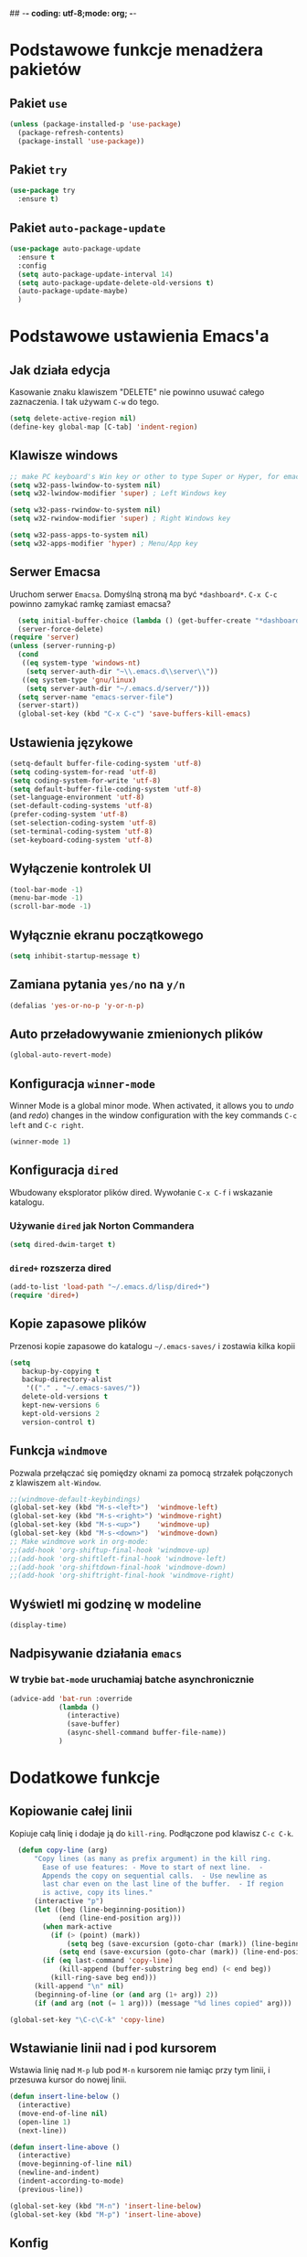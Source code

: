 ## -*- coding: utf-8;mode: org;  -*-
* Podstawowe funkcje menadżera pakietów
** Pakiet =use=
#+BEGIN_SRC emacs-lisp
  (unless (package-installed-p 'use-package)
    (package-refresh-contents)
    (package-install 'use-package))
#+END_SRC
** Pakiet =try=
#+BEGIN_SRC emacs-lisp
  (use-package try
    :ensure t)
#+END_SRC
** Pakiet =auto-package-update=
#+BEGIN_SRC emacs-lisp
  (use-package auto-package-update
    :ensure t
    :config
    (setq auto-package-update-interval 14)
    (setq auto-package-update-delete-old-versions t)
    (auto-package-update-maybe)
    )
#+END_SRC
* Podstawowe ustawienia Emacs'a
** Jak działa edycja
Kasowanie znaku klawiszem "DELETE" nie powinno usuwać całego zaznaczenia. I tak używam =C-w= do tego.
#+BEGIN_SRC emacs-lisp
  (setq delete-active-region nil)
  (define-key global-map [C-tab] 'indent-region)
#+END_SRC
** Klawisze windows
#+BEGIN_SRC emacs-lisp
  ;; make PC keyboard's Win key or other to type Super or Hyper, for emacs running on Windows.
  (setq w32-pass-lwindow-to-system nil)
  (setq w32-lwindow-modifier 'super) ; Left Windows key

  (setq w32-pass-rwindow-to-system nil)
  (setq w32-rwindow-modifier 'super) ; Right Windows key

  (setq w32-pass-apps-to-system nil)
  (setq w32-apps-modifier 'hyper) ; Menu/App key
#+END_SRC
** Serwer Emacsa
Uruchom serwer =Emacsa=. Domyślną stroną ma być =*dashboard*=.
=C-x C-c= powinno zamykać ramkę zamiast emacsa?
#+BEGIN_SRC emacs-lisp
  (setq initial-buffer-choice (lambda () (get-buffer-create "*dashboard*")))
  (server-force-delete)
(require 'server)
(unless (server-running-p)
  (cond
   ((eq system-type 'windows-nt)
    (setq server-auth-dir "~\\.emacs.d\\server\\"))
   ((eq system-type 'gnu/linux)
    (setq server-auth-dir "~/.emacs.d/server/")))
  (setq server-name "emacs-server-file")
  (server-start))
  (global-set-key (kbd "C-x C-c") 'save-buffers-kill-emacs)
#+END_SRC
** Ustawienia językowe
#+BEGIN_SRC emacs-lisp
  (setq-default buffer-file-coding-system 'utf-8)
  (setq coding-system-for-read 'utf-8)
  (setq coding-system-for-write 'utf-8)
  (setq default-buffer-file-coding-system 'utf-8)
  (set-language-environment 'utf-8)
  (set-default-coding-systems 'utf-8)
  (prefer-coding-system 'utf-8)
  (set-selection-coding-system 'utf-8)
  (set-terminal-coding-system 'utf-8)
  (set-keyboard-coding-system 'utf-8)
#+END_SRC
** Wyłączenie kontrolek UI
#+BEGIN_SRC emacs-lisp
  (tool-bar-mode -1)
  (menu-bar-mode -1)
  (scroll-bar-mode -1)
#+END_SRC
** Wyłącznie ekranu początkowego
#+BEGIN_SRC emacs-lisp
  (setq inhibit-startup-message t)
#+END_SRC
** Zamiana pytania =yes/no= na =y/n=
#+BEGIN_SRC emacs-lisp
  (defalias 'yes-or-no-p 'y-or-n-p)
#+END_SRC
** Auto przeładowywanie zmienionych plików
#+BEGIN_SRC emacs-lisp
  (global-auto-revert-mode)
#+END_SRC
** Konfiguracja =winner-mode=
 Winner Mode is a global minor mode. 
 When activated, it allows you to /undo/ (and /redo/) changes in the window configuration with the
 key commands =C-c left= and =C-c right=.
 #+BEGIN_SRC emacs-lisp
   (winner-mode 1)
 #+END_SRC
** Konfiguracja =dired=
 Wbudowany eksplorator plików dired. Wywołanie =C-x C-f= i wskazanie katalogu.
*** Używanie =dired= jak Norton Commandera
 #+BEGIN_SRC emacs-lisp
 (setq dired-dwim-target t)
 #+END_SRC
*** =dired+= rozszerza dired
#+BEGIN_SRC emacs-lisp
  (add-to-list 'load-path "~/.emacs.d/lisp/dired+")
  (require 'dired+)
#+END_SRC
** Kopie zapasowe plików
Przenosi kopie zapasowe do katalogu =~/.emacs-saves/= i zostawia kilka kopii
#+BEGIN_SRC emacs-lisp
(setq
   backup-by-copying t
   backup-directory-alist
    '(("." . "~/.emacs-saves/"))
   delete-old-versions t
   kept-new-versions 6
   kept-old-versions 2
   version-control t)
#+END_SRC
** Funkcja =windmove= 
Pozwala przełączać się pomiędzy oknami za pomocą strzałek połączonych z klawiszem =alt-Window=. 
#+BEGIN_SRC emacs-lisp
;;(windmove-default-keybindings)
(global-set-key (kbd "M-s-<left>")  'windmove-left)
(global-set-key (kbd "M-s-<right>") 'windmove-right)
(global-set-key (kbd "M-s-<up>")    'windmove-up)
(global-set-key (kbd "M-s-<down>")  'windmove-down)
;; Make windmove work in org-mode:
;;(add-hook 'org-shiftup-final-hook 'windmove-up)
;;(add-hook 'org-shiftleft-final-hook 'windmove-left)
;;(add-hook 'org-shiftdown-final-hook 'windmove-down)
;;(add-hook 'org-shiftright-final-hook 'windmove-right)
#+END_SRC
** Wyświetl mi godzinę w modeline
#+BEGIN_SRC emacs-lisp
  (display-time)
#+END_SRC
** Nadpisywanie działania =emacs=
*** W trybie =bat-mode= uruchamiaj batche asynchronicznie
#+BEGIN_SRC emacs-lisp
  (advice-add 'bat-run :override
              (lambda () 
                (interactive)
                (save-buffer)
                (async-shell-command buffer-file-name))
              )
#+END_SRC
* Dodatkowe funkcje
** Kopiowanie całej linii
   Kopiuje całą linię i dodaje ją do =kill-ring=. Podłączone pod
   klawisz =C-c C-k=.
#+BEGIN_SRC emacs-lisp
    (defun copy-line (arg)
        "Copy lines (as many as prefix argument) in the kill ring.
          Ease of use features: - Move to start of next line.  -
          Appends the copy on sequential calls.  - Use newline as
          last char even on the last line of the buffer.  - If region
          is active, copy its lines."
        (interactive "p")
        (let ((beg (line-beginning-position))
              (end (line-end-position arg)))
          (when mark-active
            (if (> (point) (mark))
                (setq beg (save-excursion (goto-char (mark)) (line-beginning-position)))
              (setq end (save-excursion (goto-char (mark)) (line-end-position)))))
          (if (eq last-command 'copy-line)
              (kill-append (buffer-substring beg end) (< end beg))
            (kill-ring-save beg end)))
        (kill-append "\n" nil)
        (beginning-of-line (or (and arg (1+ arg)) 2))
        (if (and arg (not (= 1 arg))) (message "%d lines copied" arg)))

  (global-set-key "\C-c\C-k" 'copy-line)
#+END_SRC
** Wstawianie linii nad i pod kursorem
Wstawia linię nad =M-p= lub pod =M-n= kursorem nie łamiąc przy tym
linii, i przesuwa kursor do nowej linii.
#+BEGIN_SRC emacs-lisp
  (defun insert-line-below ()
    (interactive)
    (move-end-of-line nil)
    (open-line 1)
    (next-line))

  (defun insert-line-above ()
    (interactive)
    (move-beginning-of-line nil)
    (newline-and-indent)
    (indent-according-to-mode)
    (previous-line))

  (global-set-key (kbd "M-n") 'insert-line-below)
  (global-set-key (kbd "M-p") 'insert-line-above)

#+END_SRC
** Konfig
*** Otwarcie pliku z konfigiem
 #+BEGIN_SRC emacs-lisp
   (defun config-visit()
     (interactive)
     (find-file "~/.emacs.d/config.org"))
 #+END_SRC
*** Przeładowanie konfigu
#+BEGIN_SRC emacs-lisp
  (defun config-reload()
    (interactive)
    (org-babel-load-file (expand-file-name "~/.emacs.d/config.org")))
#+END_SRC
** Bardziej normalne przeskok do przodu/tyłu o słowo
#+BEGIN_SRC emacs-lisp
  (defun geosoft-forward-word ()
     ;; Move one word forward. Leave the pointer at start of word
     ;; instead of emacs default end of word. Treat _ as part of word
     (interactive)
     (forward-char 1)
     (backward-word 1)
     (forward-word 2)
     (backward-word 1)
     (backward-char 1)
     (cond ((looking-at "_") (forward-char 1) (geosoft-forward-word))
	   (t (forward-char 1))))

  (defun geosoft-backward-word ()
     ;; Move one word backward. Leave the pointer at start of word
     ;; Treat _ as part of word
     (interactive)
     (backward-word 1)
     (backward-char 1)
     (cond ((looking-at "_") (geosoft-backward-word))
	   (t (forward-char 1))))

  (global-set-key (kbd "M-f") 'geosoft-forward-word)
  (global-set-key (kbd "M-b") 'geosoft-backward-word)
#+END_SRC
** Lepsze dzielenie okien
   Dzielenie okien oraz przesunięcie kursora do nowego okna
#+BEGIN_SRC emacs-lisp
  (defun split-and-follow-window-horizontally()
    (interactive)
    (split-window-below)
    (balance-windows)
    (other-window 1))

  (defun split-and-follow-window-vertically()
    (interactive)
    (split-window-right)
    (balance-windows)
    (other-window 1))
#+END_SRC
** Lepsze kasowanie całej linii
   kasuje linie i naprawia puste znaki - przydatne z łączeniem do następnej linii
#+BEGIN_SRC emacs-lisp
  (defun radekg-kill-line()
    (interactive)
    (kill-line)
    (fixup-whitespace))
#+END_SRC
** Lepsze łączenie linii
   Funkcja do łączenia linii z następną. Nie przesuwa kursora /KOMENTARZ: może jednak powinna
   przesuwać punkt na koniec linii?/
#+BEGIN_SRC emacs-lisp
  (defun radekg-join-line()
    (interactive)
    (save-excursion
      (join-line 1)
      )
    )
#+END_SRC
** Zawsze usuwaj obecny bufor
#+BEGIN_SRC emacs-lisp
  (defun kill-curr-buffer ()
    (interactive)
    (kill-buffer (current-buffer)))
#+END_SRC
* Obejścia problemów
** Problem z wydajnością czcionek
   Odczuwalny bardzo przy korzystaniu z pakietu =org-bullets=
#+BEGIN_SRC emacs-lisp
(setq inhibit-compacting-font-caches 't)
#+END_SRC
* Wygląd
** Motyw
#+BEGIN_SRC emacs-lisp
      ;; (use-package zenburn-theme
      ;;   :ensure t)
  (use-package monokai-theme
    :ensure t
    :init
    (load-theme 'monokai t nil)
    )
  ;; (use-package material-theme
    ;; :ensure t)
#+END_SRC
** Przeźroczystość
#+BEGIN_SRC emacs-lisp
  (add-to-list 'default-frame-alist '(alpha . (93 . 85)))
  (set-frame-parameter nil 'alpha '(93 . 85))
#+END_SRC
** Czcionka
Źródła czcionki na [[https://github.com/adobe-fonts/source-code-pro][GitHub]]
#+BEGIN_SRC emacs-lisp
  (set-face-attribute 'default nil
		      :font "Iosevka"
		      :weight 'normal
		      :width 'normal
		      :height 110)
#+END_SRC
** Dodatkowe /upiększenia/
   - Podświetlanie linii
   - Zamiana np. symbolu lambda
#+BEGIN_SRC emacs-lisp
  (global-hl-line-mode t)
  (global-prettify-symbols-mode t)
#+END_SRC
** Rozmiary okna
#+BEGIN_SRC emacs-lisp
  (when window-system (set-frame-size (selected-frame) 200 50))
  (add-to-list 'default-frame-alist '(height . 50))
  (add-to-list 'default-frame-alist '(width . 200))
#+END_SRC
** Kolumna przepełnienia (=fill=)
   Kolumna, po której następuje przepełnienie i nowa linia. Całe paragraphy
   można ponownie formatować korzystając z =M-q=.
#+BEGIN_SRC emacs-lisp
  (setq-default fill-column '100)
#+END_SRC
** Emoji
#+BEGIN_SRC emacs-lisp
  (use-package emojify
    :config (setq emojify-display-style 'image)
    :init (global-emojify-mode 1)
    :ensure t
    )
#+END_SRC
** Whitespace
Pokazuj spacje w trybie programowym
#+BEGIN_SRC emacs-lisp
  ;; Make whitespace-mode with very basic background coloring for whitespaces.
  ;; http://ergoemacs.org/emacs/whitespace-mode.html
  (setq whitespace-style (quote (face spaces space-mark tabs tab-mark space-after-tab space-before-tab empty trailing)))

  (setq whitespace-display-mappings
        '(
          (space-mark 32 [183] [46])
          (newline-mark 10 [182 10])
          (tab-mark 9 [9655 9] [92 9])
          ))

  (add-hook 'prog-mode-hook 'whitespace-mode)
  (whitespace-mode 1)
  (set-face-attribute 'whitespace-space nil :foreground "gray20")
  (whitespace-mode 0)
#+END_SRC

* Pakiety
** Pakiet =Org=
*** Instalacja
#+BEGIN_SRC emacs-lisp
  (use-package org
    :ensure t)
#+END_SRC
*** Podstawowe ustawienia
#+BEGIN_SRC emacs-lisp
  (add-hook 'org-mode-hook (lambda()
			     (auto-fill-mode 1)
			     (org-indent-mode 1)
			     ))
  (setq org-hide-leading-stars 't)
  (setq org-directory "~/MojePliki/org/")
  (setq org-agenda-skip-unavailable-files t)
  (setq org-agenda-start-on-weekday nil)
#+END_SRC
*** Definicja polskich słów kluczowych
    Zostawiamy =TODO= bo to zbyt często używane słowo kluczowy w org.
#+BEGIN_SRC emacs-lisp
(setq org-todo-keywords
      (quote (
	      (sequence "TODO(t)" "NASTĘPNE(n)" "ROZPOCZĘTE(r)" "OCZEKUJE(o)" "WSTRZYMANE(s)" "KIEDYŚ(k)" "|" "ZAKOŃCZONE(z)" "ANULOWANE(a)" )
       ))
)
#+END_SRC
*** Zadania z datą i =TODO= powinny się znaleźć na liście rzeczy do zrobienia
#+BEGIN_SRC emacs-lisp
  (setq org-agenda-todo-ignore-with-date nil)
#+END_SRC
*** Ustawienia kalendarza europejskiego
#+BEGIN_SRC emacs-lisp
  (setq european-calendar-style t)
  (setq calendar-week-start-day 1)
#+END_SRC
*** Pakiet =org-bullets=
#+BEGIN_SRC emacs-lisp
  ;;\22B9 \22C2 ? \u233 ? ? \u2234  ?
     (use-package org-bullets
       :ensure t
       :config
       (setq org-bullets-bullet-list '("\u2836")) ;; eweuntualnie 2894
       (add-hook 'org-mode-hook (lambda() (org-bullets-mode 1))))
#+END_SRC
*** Enter /wchodzi/ w linki
#+BEGIN_SRC emacs-lisp
  (setq org-return-follows-link 't)
#+END_SRC
*** Brak pustych linii przed głównymi punktami
#+BEGIN_SRC emacs-lisp
  ;; (setq org-blank-before-new-entry
  ;;       '((heading . nil) (plain-list-item . nil)))
#+END_SRC
*** Przejście do początku, końca linii ignoruje gwiazdki itp.
#+BEGIN_SRC emacs-lisp
  (setq org-special-ctrl-a/e t)
#+END_SRC
*** Automatyczne zapisywanie wszystkich plików =.org=
#+BEGIN_SRC emacs-lisp
  (add-hook 'after-init-hook
	    (lambda ()
	      (run-with-timer 300 300 'org-save-all-org-buffers)))
#+END_SRC
*** Szablony Org-capture
#+BEGIN_SRC emacs-lisp
  (setq org-capture-templates
	'(
	("t" "do zrobienia" entry (file "refile.org") "* TODO %?\n%U\n%a" )
  ))
#+END_SRC
*** Agenda
**** Pliki agendy
  #+BEGIN_SRC emacs-lisp
;;    (setq org-agenda-files (list org-directory) )
(setq org-agenda-files (list "~/MojePliki/org"))
  #+END_SRC
**** Zadania zaplanowane na przyszłość nie pojawią się na liście =TODO=
 #+BEGIN_SRC emacs-lisp
   (setq org-agenda-todo-ignore-scheduled (quote future))
 #+END_SRC

**** Zadania z =DEADLINE=, które kończą się /niedługo/ znajdą się na liście =TODO=.
 #+BEGIN_SRC emacs-lisp
   (setq org-agenda-todo-ignore-deadlines (quote far))
 #+END_SRC
**** Zadanie =ZROBIONE=, które są zaplanowane nie powinny znaleźć się w agendzie
#+BEGIN_SRC emacs-lisp
  (setq org-agenda-skip-scheduled-if-done t)
#+END_SRC
** Pakiet =ivy=
Zamiast pakietu =helm= - uzupełnianie komend
#+BEGIN_SRC emacs-lisp
  ;; (use-package ivy
  ;;   :ensure t
  ;;   :config
  ;;   (ivy-mode 1)
  ;;   (setq ivy-use-virtual-buffers t)
  ;;   (setq ivy-count-format "(%d/%d) ")
  ;;   )
#+END_SRC
** Pakiet =posframe= i inne
Pokazuje okno zamiast mieszać w statusie
#+BEGIN_SRC emacs-lisp
  (use-package posframe
    :ensure t
    )

  ;; (use-package helm-posframe
  ;;   :ensure t
  ;;   :config
  ;;   (helm-posframe-enable)
  ;;   (setq helm-posframe-parameters
  ;;     '((left-fringe . 10)
  ;;       (right-fringe . 10)))
  ;;   )

  ;; (use-package ivy-posframe
  ;;   :ensure t
  ;;   :config
  ;;   (setq ivy-posframe-display-functions-alist '((t . ivy-posframe-display)))
  ;;   (ivy-posframe-mode 1)
  ;;   )

  ;; (use-package company-posframe
  ;;   :ensure t
  ;;   :config
  ;;   (company-posframe-mode 1)
  ;;   )
#+END_SRC
** Pakiet =counsel=
Rozszerza możliwości ivy?
#+BEGIN_SRC emacs-lisp
  (use-package counsel
    :ensure t
    :bind (
    ("M-x" . counsel-M-x)
    ("M-y" . counsel-yank-pop)
    ("C-x C-f" . counsel-find-file)
    ("C-h f" . counsel-describe-function)
    ("C-h v" . counsel-describe-variable)
    ("C-h l" . counsel-find-library)
    ("C-h S" . counsel-info-lookup-symbol)
    ("<f2> u" . counsel-unicode-char)
    :map ivy-minibuffer-map
    ("M-y" . ivy-next-line)
    )
  )
#+END_SRC
** Pakiet =Helm=
#+BEGIN_SRC emacs-lisp
    (use-package helm
      :ensure t
      :init (helm-mode 1)
      :config
      (setq helm-boring-buffer-regexp-list (list (rx "*magit-") (rx "*helm")))
      :bind
      ("M-x" . helm-M-x)
      ("C-x C-b" . helm-buffers-list)
      ("C-x C-f" . helm-find-files)
      ("C-x r b" . helm-bookmarks)
  )
#+END_SRC
*** =TAB= powinien uzupełniać wpisy, a nie pokazywać pomoc
#+BEGIN_SRC emacs-lisp
(define-key helm-find-files-map "\t" 'helm-execute-persistent-action)
#+END_SRC
** Pakiet =Which-key=
#+BEGIN_SRC emacs-lisp
  (use-package which-key
    :ensure t
    :init
    (which-key-mode))
#+END_SRC
** Pakiet =company=
Podpowiadacz tekstu w Emacs
[[http://company-mode.github.io/][Link do githuba]]
#+BEGIN_SRC emacs-lisp
   (use-package company
     :ensure t
     :diminish (company-mode . " @")
     :hook
     (after-init . global-company-mode)
     :config
     (add-to-list 'company-backends 'company-omnisharp)
     (add-to-list 'company-backends 'company-jedi)
     (setq company-idle-delay 1
           company-require-match nil)
     :bind
     ("M-<SPC>" . company-complete)
     (:map company-active-map
           ("C-n" . company-select-next-or-abort)
           ("C-p" . company-select-previous-or-abort))
     )

  (use-package company-quickhelp
     :ensure t
     :init (with-eval-after-load 'company
             (company-quickhelp-mode)))

#+END_SRC
** Pakiet =Yasnippet=
   Snippety. Uruchamiany przez napisanie w buforze /nazwy/ snippetu i
   naciśnięcie klawisza =TAB=. Nowe snippety można umieszczać w katalogu
   =~/.emacs.d/snippets/<nazwa_trybu>=. Więcej informacji na stronie
   [[http://joaotavora.github.io/yasnippet/snippet-development.html][Jak pisać snippety]].
#+BEGIN_SRC emacs-lisp
  (use-package yasnippet
    :ensure t 
    :config
    (yas-global-mode 1))
#+END_SRC
*** Pakiet =Yasnippet Snippets=
#+BEGIN_SRC emacs-lisp
  (use-package yasnippet-snippets
    :ensure t
    )
#+END_SRC
*** Integracja z =Company=
#+BEGIN_SRC emacs-lisp
  (defun check-expansion ()
    (save-excursion
      (if (looking-at "\\_>") t
        (backward-char 1)
        (if (looking-at "\\.") t
          (backward-char 1)
          (if (looking-at "->") t nil)))))

  (defun do-yas-expand ()
    (let ((yas/fallback-behavior 'return-nil))
      (yas/expand)))

  (defun tab-indent-or-complete ()
    (interactive)
    (if (minibufferp)
        (minibuffer-complete)
      (if (or (not yas/minor-mode)
              (null (do-yas-expand)))
          (if (check-expansion)
              (company-complete-common)
            (indent-for-tab-command)))))

#+END_SRC
** Pakiet =Beacon=
   Przy przełączaniu okien pomaga znaleźć kursor.
#+BEGIN_SRC emacs-lisp
  (use-package beacon
    :ensure t
    :config
    (beacon-mode 1)
    )
#+END_SRC
** Pakiet =Ace Window=
#+BEGIN_SRC emacs-lisp
  (use-package ace-window
    :ensure t
    :init
    (progn
      (global-set-key [remap other-window] 'ace-window)
      (custom-set-faces
       '(aw-leading-char-face
	 ((t (:inherit ace-jump-face-foreground :height 3.0)))))
      )		  
    )
#+END_SRC
** Pakiet =Swiper=
#+BEGIN_SRC emacs-lisp
  (use-package swiper
    :ensure t
    :bind
    ("C-s" . swiper)
    )
#+END_SRC
** Pakiet =Undo Tree=
   Więcej informacji na [[https://elpa.gnu.org/packages/undo-tree.html][Stronie elpa]]
*** Instalacja
#+BEGIN_SRC emacs-lisp
  (use-package undo-tree
    :ensure t
    :init
    (global-undo-tree-mode))
#+END_SRC
*** Skróty klawiszowe
    * =C-_ C-/= (`undo-tree-undo') Undo changes.
    * =M-_ C-?= (`undo-tree-redo') Redo changes.
    * =undo-tree-switch-branch= Switch undo-tree branch.  (What does this mean? Better press the button and see!)
    * =C-x u= (`undo-tree-visualize') Visualize the undo tree.  (Better try pressing this button too!)
    * =C-x r u= (`undo-tree-save-state-to-register') Save current buffer state to register.
    * =C-x r U= (`undo-tree-restore-state-from-register') Restore buffer state from register.
** Pakiet =Powershell=
   Wprowadza tryb do edycji plików =.ps1= czyli =Powershell=. Przynajmniej
   taką mam nadzieję
*** Instalacja
#+BEGIN_SRC emacs-lisp
  (use-package powershell
    :ensure t)
#+END_SRC
** Pakiet =magit=
   Pakiet do obsługi =git= w emacs
#+BEGIN_SRC emacs-lisp
  (use-package magit
    :ensure t)
#+END_SRC
Aby prośby o hasło działały pod *Windows* musimy skonfigurować gita by używał GUI do zapytań. Warto
w tym miejscu sprawdzić:
- Konfigurację *Git* do zapamiętywania haseł poleceniem =git config --global credential.helper manager=
- Upewnić się, że windowsowy *ssh-agent* działa/nie jest wyłączony na stałe w usługach windows. :/
- Że klucze *SSH* są dodane do agent poleceniem =ssh-add ~/.ssh/*_rsa= lub podobnym (obserwować
  komunikaty! - uprawnienia!)
- Oraz *Emacs* musi komunikować się przez popupy, więc git musi prosić o hasło do klucza poprzez
  ui. W tym celu należy (najlepiej) ustawić zmienną systemową np. =set SSH_ASKPASS=c:\Program
  Files\Git\mingw64\libexec\git-core\git-askpass.exe=. 

#+BEGIN_SRC emacs-lisp
  (setenv "GIT_ASKPASS" "git-gui--askpass")
#+END_SRC
** Pakiet =avy=
   =M-s= wpisujesz pierwsze litery słowa i przeskakuje lub daje wybór jeśli znalazł więcej
   =M-S= wpisujesz tylko jedną literę. Chyba mniej wygodne.
   =M-l= Daje wybór linii
#+BEGIN_SRC emacs-lisp
  (use-package avy
    :ensure t
    :bind ("M-s" . avy-goto-char-timer)
    ("M-l" . avy-goto-line)
    ("M-S" . avy-goto-char))
#+END_SRC
** Pakiet =flycheck=
*** Instalacja
#+BEGIN_SRC emacs-lisp
  (use-package flycheck
    :ensure t
    :init
    (global-flycheck-mode t))
#+END_SRC
** Pakiet =highlight-symbol=
   Ekwiwalent vimowego =*= oraz =#= + podświetlanie symbolu
#+BEGIN_SRC emacs-lisp
  (use-package highlight-symbol
    :ensure t
    :init
    (highlight-symbol-mode 1)
    :bind ([C-f3] . highlight-symbol)
    ("C-*" . highlight-symbol-next)
    ("C-#" . highlight-symbol-prev)
    ("C-M-*" . highlight-symbol-query-replace)
    )
#+END_SRC
** Pakiet =dashboard=
#+BEGIN_SRC emacs-lisp
  (use-package dashboard
    :ensure t
    :config
    (dashboard-setup-startup-hook)
    (setq dasboard-items '((recents . 10)))
    (setq dashboard-center-content t)
    (setq dasboard-banner-logo-title "Cześć!")
    (setq dashboard-set-heading-icons t)
    (setq dashboard-set-file-icons t)
    (setq dashboard-set-navigator t)
    (setq dashboard-set-init-info t)
    (add-to-list 'dashboard-items '(agenda) t)
    (setq show-week-agenda-p t))
#+END_SRC
** Pakiet =autocomplete=
Dopełnianie tekstu
#+BEGIN_SRC emacs-lisp
  ;; (use-package auto-complete
  ;;   :ensure t
  ;;   :init
  ;;   (progn
  ;;     (require 'auto-complete-config)
  ;;     (ac-config-default)
  ;;     (global-auto-complete-mode t)
  ;;     ))
#+END_SRC
** Pakiet =diminish=
Ukrywa minor mode'y w statusie.
[[https://github.com/emacsmirror/diminish][Link do githuba]]
#+BEGIN_SRC emacs-lisp
  (use-package diminish
    :ensure t
    :init
    (diminish 'helm-mode)
    (diminish 'undo-tree-mode)
    (diminish 'which-key-mode)
    (diminish 'auto-fill-mode)
    )
#+END_SRC
** Pakiet =dmenu=
#+BEGIN_SRC emacs-lisp
  (use-package dmenu
    :ensure t
    :bind
    ("s-SPC" . 'dmenu))
#+END_SRC
** Pakiet =symon=
#+BEGIN_SRC emacs-lisp
  (use-package symon
    :ensure t
    :bind
    ("s-h" . symon-mode))
#+END_SRC
** Pakiet =hungry-delete=
#+BEGIN_SRC emacs-lisp
  ;; (use-package hungry-delete
  ;;   :ensure t
  ;;   :config
  ;;   (global-hungry-delete-mode))
#+END_SRC
** Pakiet =expand-region=
#+BEGIN_SRC emacs-lisp
  (use-package expand-region
    :ensure t
    :config
    (global-set-key (kbd "C-=") 'er/expand-region))
#+END_SRC
** Pakiet =neotree=
Drzewo katalogów. Włączanie/Wyłączanie za pomocą klawisza =F8=
#+BEGIN_SRC emacs-lisp
  (use-package neotree
    :ensure t
    :config
    (setq neo-theme (if (display-graphic-p) 'icons 'arrow))
    (setq neo-smart-open t)
    :bind
    ([f8] . neotree-toggle))
#+END_SRC
** Pakiet =nyan-mode=
Nyan mode pokazuje pozycję w pliku przy pomocy... Nyan cat'a ;)
#+BEGIN_SRC emacs-lisp
  (use-package nyan-mode
    :ensure t
    :init
    (nyan-mode 1))
#+END_SRC
** Pakiet =ox-hugo=
#+BEGIN_SRC emacs-lisp
  (use-package ox-hugo
    :ensure t
    :after ox
    )
#+END_SRC
** Pakiet =projectile=
#+BEGIN_SRC emacs-lisp
    (use-package projectile
      :ensure t
      :init
      (projectile-mode +1)
      :bind-keymap
      ("H-p" . projectile-command-map)
  )
#+END_SRC
** Pakiet =omnisharp=
#+BEGIN_SRC emacs-lisp
    (use-package omnisharp
      :ensure t
      :init
      (add-hook 'csharp-mode-hook 'omnisharp-mode)
      (add-hook 'csharp-mode-hook 'company-mode)
      (add-hook 'csharp-mode-hook 'flycheck-mode)
      (add-hook 'csharp-mode-hook 'projectile-mode)
      :bind
      ("C-`" . omnisharp-run-code-action-refactoring)
      ([f5] . recompile)
  )
#+END_SRC
** Pakiet =csharpmode=
   Do obsługi strasznego języka =C#=
#+BEGIN_SRC emacs-lisp
  (use-package csharp-mode
    :ensure t)
#+END_SRC
** Pakiet =spaceline=
Ładny status bar w emacsie
#+BEGIN_SRC emacs-lisp
  ;; (use-package spaceline
  ;;   :ensure t
  ;;   :config
  ;;   (require 'spaceline-config)
  ;;   (setq powerline-default-separator (quote arrow))
  ;;   (spaceline-spacemacs-theme))
#+END_SRC
** Pakiet =multiple-cursors=
https://github.com/magnars/multiple-cursors.el
#+BEGIN_SRC emacs-lisp
  (use-package multiple-cursors
    :ensure t
    :bind
    ("C->" . mc/mark-next-like-this-word)
    ("C-<" . mc/mark-previous-like-this-word)
    ("C-c C-<" . mc/mark-all-words-like-this)
    ("C-S-c C-S-c" . mc/edit-lines)
    ("C-S-<mouse-1>" . mc/add-cursor-on-click)
  )
#+END_SRC
** Pakiet =rainbow-delimeters=
#+BEGIN_SRC emacs-lisp
  (use-package rainbow-delimiters
    :ensure t
    :config
    (add-hook 'prog-mode-hook #'rainbow-delimiters-mode)
  )
#+END_SRC

** Eksperymenty z =doomline=
#+BEGIN_SRC emacs-lisp
  (use-package all-the-icons
    :ensure t)
  (use-package minions
    :ensure t
    :config (minions-mode 1))

  (use-package doom-modeline
    :ensure t
    :hook (after-init . doom-modeline-mode)
    :config
    (setq doom-modeline-major-mode-color-icon t)

    ;; How wide the mode-line bar should be. It's only respected in GUI.
    (setq doom-modeline-bar-width 10)
    ;; Whether display the icon for the buffer state. It respects `doom-modeline-icon'.
    (setq doom-modeline-buffer-state-icon t)
    ;; Determines the style used by `doom-modeline-buffer-file-name'.
    ;;
    ;; Given ~/Projects/FOSS/emacs/lisp/comint.el
    ;;   truncate-upto-project => ~/P/F/emacs/lisp/comint.el
    ;;   truncate-from-project => ~/Projects/FOSS/emacs/l/comint.el
    ;;   truncate-with-project => emacs/l/comint.el
    ;;   truncate-except-project => ~/P/F/emacs/l/comint.el
    ;;   truncate-upto-root => ~/P/F/e/lisp/comint.el
    ;;   truncate-all => ~/P/F/e/l/comint.el
    ;;   relative-from-project => emacs/lisp/comint.el
    ;;   relative-to-project => lisp/comint.el
    ;;   file-name => comint.el
    ;;   buffer-name => comint.el<2> (uniquify buffer name)
    ;;
    ;; If you are expereicing the laggy issue, especially while editing remote files
    ;; with tramp, please try `file-name' style.
    ;; Please refer to https://github.com/bbatsov/projectile/issues/657.
    (setq doom-modeline-buffer-file-name-style 'truncate-upto-project)

    ;; Whether display the modification icon for the buffer.
    ;; It respects `doom-modeline-icon' and `doom-modeline-buffer-state-icon'.
    (setq doom-modeline-buffer-modification-icon t)

    ;; Whether ;TODO: o use unicode as a fallback (instead of ASCII) when not using icons.
    (setq doom-modeline-unicode-fallback t)

    ;; Whether display minor modes in mode-line.
    (setq doom-modeline-minor-modes (featurep 'minions))
    ;; Whether display buffer encoding.
    (setq doom-modeline-buffer-encoding t)


    ;; The maximum displayed length of the branch name of version control.
    (setq doom-modeline-vcs-max-length 12)

    ;; Whether display environment version.
    (setq doom-modeline-env-version t)

    (setq doom-modeline-vcs-max-length 50)
    )
#+END_SRC
** Pakiet =flymake=
#+BEGIN_SRC emacs-lisp
  (use-package flymake
    :ensure t)
#+END_SRC
* Programowanie
** Numerowanie linii - od Emacs 26
W trybach programistycznych numeruje linie.
#+BEGIN_SRC emacs-lisp
    (add-hook 'prog-mode-hook 'display-line-numbers-mode)
#+END_SRC
* Python
#+BEGIN_SRC emacs-lisp
  (add-hook 'python-mode-hook (lambda () (setq auto-fill-function 'do-auto-fill) (setq fill-column 79)))
  (add-hook 'python-mode-hook (lambda () (hs-minor-mode 1)))
  (bind-keys :map prog-mode-map
             ("<C-S-tab>" . hs-toggle-hiding))
#+END_SRC
** Pakiet =jedi=
   Pakiet uzupełniający dla =Python=.
#+BEGIN_SRC emacs-lisp
  (use-package jedi
    :ensure t
    :init
    (add-hook 'python-mode-hook 'jedi:setup)
    (add-hook 'python-mode-hook 'jedi:ac-setup))

  (use-package company-jedi
    :ensure t)
#+END_SRC
** Pakiet =elpy=
#+BEGIN_SRC emacs-lisp
  (use-package elpy
    :ensure t
    :config
    (setq python-indent-offset 4)
    (elpy-enable))
#+END_SRC
** WYŁĄCZONY Pakiet =pyvenv=
#+BEGIN_SRC emacs-lisp
  ;; (use-package pyvenv
    ;; :ensure t
    ;; :init
    ;; (pyvenv-mode 1)
    ;; (pyvenv-tracking-mode 1))
#+END_SRC
** Formatowanie i lint dla =python=
#+BEGIN_SRC emacs-lisp
  (use-package py-autopep8
    :ensure t
    :config
    (add-hook 'elpy-mode-hook #'py-autopep8-enable-on-save))

  (use-package blacken
    :ensure t)
#+END_SRC
** Konfiguracja =flymake= dla python
#+BEGIN_SRC emacs-lisp
  (setq elpy-modules (delq 'elpy-module-flymake elpy-modules))
  (add-hook 'elpy-mode-hook 'flycheck-mode)
#+END_SRC
* Mapowanie klawiszy
  - =C-c c e= - otwórz config
  - =C-c c r= - przeładuj config
  - =C-M-S-k= - kopiuje do =killring= całą linię
  - =C-S-r= - przywraca plik
  - =C-M-k= - łączy linię z następną
#+BEGIN_SRC emacs-lisp
  (global-set-key (kbd "C-S-k") 'kill-whole-line)
  (global-set-key (kbd "C-M-S-k") 'copy-line)
  (global-set-key (kbd "C-c c e") 'config-visit)
  (global-set-key (kbd "C-c c r") 'config-reload)
  (global-set-key (kbd "C-S-r") 'revert-buffer)
  (global-set-key [remap split-window-below] 'split-and-follow-window-horizontally)
  (global-set-key [remap split-window-right] 'split-and-follow-window-vertically)
  (global-set-key [remap kill-line] 'radekg-kill-line)
  (global-set-key (kbd "C-M-k") 'radekg-join-line) 
  (global-set-key [remap kill-buffer] 'kill-curr-buffer)
 #+END_SRC 
*** Tryb org
**** Mapowanie klawiszy (lokalne)
     Jeśli przejdziemy do źródła linku, skrót =C-M-b= pozwoli wrócić do
     oryginalnej pozycji.
 #+BEGIN_SRC emacs-lisp
   (define-key org-mode-map (kbd "C-M-b") 'org-mark-ring-goto)
 #+END_SRC
**** Mapowanie klawiszy (globalne)
     Globalne ustawienia klawiszy dla =org=.
     - =C-c l= dodaje nowy link
     - =C-c a= otwiera agendę
     - =F6= pozwala dodać do =org-capture=
 #+BEGIN_SRC emacs-lisp
   (global-set-key "\C-cl" 'org-store-link)
   (global-set-key "\C-ca" 'org-agenda)
   (global-set-key (kbd "<f6>") 'org-capture)
 #+END_SRC
* Modeline
Proste metody (formatowanie do bani), które pobierają z windows informacje o pamięci oraz obciążeniu
procesora. Co ciekawe trwa to dość długo. Zupeł nie używalne pod =Windows=. Spróbuję z wersją =Linuksową=.

#+BEGIN_SRC emacs-lisp
  (defun get-free-memory ()
      (format "%0.2f"
	      (/
	       (string-to-number
		(shell-command-to-string "wmic OS get FreePhysicalMemory /Value | grep Free | cut -d '=' -f 2"))
	       1024.0
	       )
	      )
      )

  (defun get-cpu-load ()
    (shell-command-to-string "wmic cpu get loadpercentage /Value | grep Load | cut -d '=' -f 2 | tr -d '[:cntrl:]' ")
    )

  (defun update-mode-line ()
    (setq global-mode-string (concat "Avail: " (get-free-memory) "MB" " CPU: " (get-cpu-load) "%%"))
    )
#+END_SRC

Następnie wkładamy to do =modeline'a= co 10 sekund(?)
#+BEGIN_SRC emacs-lisp
;; nie używalne
;;    (run-at-time "10 sec" 10 'update-mode-line)
#+END_SRC



* Skrypty do pracy
** Budowanie Unita
#+BEGIN_SRC emacs-lisp
  (defun unit/build ()
    "Buduje i uruchamia unit-a"
    (interactive)
    (async-shell-command
     ;; command and parameters
     "c:/work/unit.git/Lib/nant/bin/NAnt.exe -buildfile:c:/work/unit.git/Script/lodz.build build_server_sln build_client deploy_server deploy_client"
     ;; output buffer
     "*Unit-build*"
     ;; name of the error buffer
     nil
     )
    )

  (global-set-key [f9] 'unit/build)
#+END_SRC
